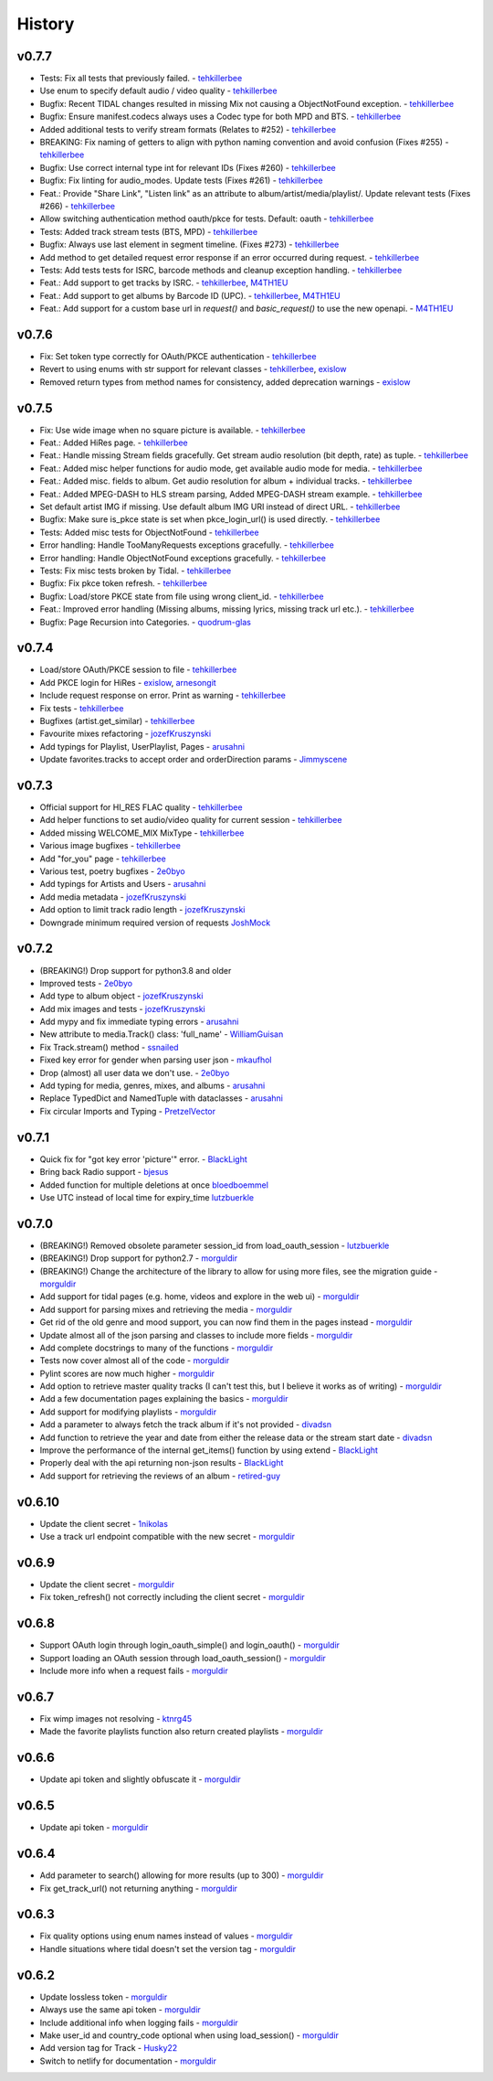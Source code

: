 .. :changelog:

History
=======
v0.7.7
------
* Tests: Fix all tests that previously failed. - tehkillerbee_
* Use enum to specify default audio / video quality - tehkillerbee_
* Bugfix: Recent TIDAL changes resulted in missing Mix not causing a ObjectNotFound exception. - tehkillerbee_
* Bugfix: Ensure manifest.codecs always uses a Codec type for both MPD and BTS. - tehkillerbee_
* Added additional tests to verify stream formats (Relates to #252) - tehkillerbee_
* BREAKING: Fix naming of getters to align with python naming convention and avoid confusion (Fixes #255) - tehkillerbee_
* Bugfix: Use correct internal type int for relevant IDs (Fixes #260) - tehkillerbee_
* Bugfix: Fix linting for audio_modes. Update tests (Fixes #261) - tehkillerbee_
* Feat.: Provide "Share Link", "Listen link" as an attribute to album/artist/media/playlist/. Update relevant tests (Fixes #266) - tehkillerbee_
* Allow switching authentication method oauth/pkce for tests. Default: oauth - tehkillerbee_
* Tests: Added track stream tests (BTS, MPD) - tehkillerbee_
* Bugfix: Always use last element in segment timeline. (Fixes #273) - tehkillerbee_
* Add method to get detailed request error response if an error occurred during request. - tehkillerbee_
* Tests: Add tests tests for ISRC, barcode methods and cleanup exception handling. - tehkillerbee_
* Feat.: Add support to get tracks by ISRC. - tehkillerbee_, M4TH1EU_
* Feat.: Add support to get albums by Barcode ID (UPC). - tehkillerbee_, M4TH1EU_
* Feat.: Add support for a custom base url in `request()` and `basic_request()` to use the new openapi. - M4TH1EU_

v0.7.6
------
* Fix: Set token type correctly for OAuth/PKCE authentication - tehkillerbee_
* Revert to using enums with str support for relevant classes - tehkillerbee_, exislow_
* Removed return types from method names for consistency, added deprecation warnings - exislow_

v0.7.5
------
* Fix: Use wide image when no square picture is available. - tehkillerbee_
* Feat.: Added HiRes page. - tehkillerbee_
* Feat.: Handle missing Stream fields gracefully. Get stream audio resolution (bit depth, rate) as tuple. - tehkillerbee_
* Feat.: Added misc helper functions for audio mode, get available audio mode for media. - tehkillerbee_
* Feat.: Added misc. fields to album. Get audio resolution for album + individual tracks. - tehkillerbee_
* Feat.: Added MPEG-DASH to HLS stream parsing, Added MPEG-DASH stream example. - tehkillerbee_
* Set default artist IMG if missing. Use default album IMG URI instead of direct URL. - tehkillerbee_
* Bugfix: Make sure is_pkce state is set when pkce_login_url() is used directly. - tehkillerbee_
* Tests: Added misc tests for ObjectNotFound - tehkillerbee_
* Error handling: Handle TooManyRequests exceptions gracefully. - tehkillerbee_
* Error handling: Handle ObjectNotFound exceptions gracefully.  - tehkillerbee_
* Tests: Fix misc tests broken by Tidal. - tehkillerbee_
* Bugfix: Fix pkce token refresh. - tehkillerbee_
* Bugfix: Load/store PKCE state from file using wrong client_id. - tehkillerbee_
* Feat.: Improved error handling (Missing albums, missing lyrics, missing track url etc.). - tehkillerbee_
* Bugfix: Page Recursion into Categories. - quodrum-glas_

v0.7.4
------
* Load/store OAuth/PKCE session to file - tehkillerbee_
* Add PKCE login for HiRes - exislow_, arnesongit_
* Include request response on error. Print as warning - tehkillerbee_
* Fix tests - tehkillerbee_
* Bugfixes (artist.get_similar) - tehkillerbee_
* Favourite mixes refactoring - jozefKruszynski_
* Add typings for Playlist, UserPlaylist, Pages - arusahni_
* Update favorites.tracks to accept order and orderDirection params - Jimmyscene_

v0.7.3
------
* Official support for HI_RES FLAC quality - tehkillerbee_
* Add helper functions to set audio/video quality for current session - tehkillerbee_
* Added missing WELCOME_MIX MixType - tehkillerbee_
* Various image bugfixes - tehkillerbee_
* Add "for_you" page - tehkillerbee_
* Various test, poetry bugfixes - 2e0byo_
* Add typings for Artists and Users - arusahni_
* Add media metadata - jozefKruszynski_
* Add option to limit track radio length - jozefKruszynski_
* Downgrade minimum required version of requests JoshMock_



v0.7.2
------
* (BREAKING!) Drop support for python3.8 and older
* Improved tests - 2e0byo_
* Add type to album object - jozefKruszynski_
* Add mix images and tests - jozefKruszynski_
* Add mypy and fix immediate typing errors - arusahni_
* New attribute to media.Track() class: 'full_name' - WilliamGuisan_
* Fix Track.stream() method - ssnailed_
* Fixed key error for gender when parsing user json - mkaufhol_
* Drop (almost) all user data we don't use. - 2e0byo_
* Add typing for media, genres, mixes, and albums - arusahni_
* Replace TypedDict and NamedTuple with dataclasses - arusahni_
* Fix circular Imports and Typing - PretzelVector_

v0.7.1
------
* Quick fix for "got key error 'picture'" error. - BlackLight_
* Bring back Radio support - bjesus_
* Added function for multiple deletions at once bloedboemmel_
* Use UTC instead of local time for expiry_time lutzbuerkle_

v0.7.0
------

* (BREAKING!) Removed obsolete parameter session_id from load_oauth_session - lutzbuerkle_
* (BREAKING!) Drop support for python2.7 - morguldir_
* (BREAKING!) Change the architecture of the library to allow for using more files, see the migration guide - morguldir_
* Add support for tidal pages (e.g. home, videos and explore in the web ui) - morguldir_
* Add support for parsing mixes and retrieving the media - morguldir_
* Get rid of the old genre and mood support, you can now find them in the pages instead - morguldir_
* Update almost all of the json parsing and classes to include more fields - morguldir_
* Add complete docstrings to many of the functions - morguldir_
* Tests now cover almost all of the code - morguldir_
* Pylint scores are now much higher - morguldir_
* Add option to retrieve master quality tracks (I can't test this, but I believe it works as of writing) - morguldir_
* Add a few documentation pages explaining the basics - morguldir_
* Add support for modifying playlists - morguldir_
* Add a parameter to always fetch the track album if it's not provided - divadsn_
* Add function to retrieve the year and date from either the release data or the stream start date - divadsn_
* Improve the performance of the internal get_items() function by using extend - BlackLight_
* Properly deal with the api returning non-json results - BlackLight_
* Add support for retrieving the reviews of an album - retired-guy_


v0.6.10
-------
* Update the client secret - 1nikolas_
* Use a track url endpoint compatible with the new secret - morguldir_

v0.6.9
------

* Update the client secret - morguldir_
* Fix token_refresh() not correctly including the client secret - morguldir_

v0.6.8
------

* Support OAuth login through login_oauth_simple() and login_oauth() - morguldir_
* Support loading an OAuth session through load_oauth_session() - morguldir_
* Include more info when a request fails - morguldir_

v0.6.7
------

* Fix wimp images not resolving - ktnrg45_
* Made the favorite playlists function also return created playlists - morguldir_

v0.6.6
------

* Update api token and slightly obfuscate it - morguldir_

v0.6.5
------

* Update api token - morguldir_

v0.6.4
------

* Add parameter to search() allowing for more results (up to 300) - morguldir_
* Fix get_track_url() not returning anything - morguldir_

v0.6.3
------

* Fix quality options using enum names instead of values - morguldir_
* Handle situations where tidal doesn't set the version tag - morguldir_

v0.6.2
------

* Update lossless token - morguldir_
* Always use the same api token - morguldir_
* Include additional info when logging fails - morguldir_
* Make user_id and country_code optional when using load_session() - morguldir_
* Add version tag for Track - Husky22_
* Switch to netlify for documentation - morguldir_

.. _morguldir: https://github.com/morguldir
.. _Husky22: https://github.com/Husky22
.. _ktnrg45: https://github.com/ktnrg45
.. _1nikolas: https://github.com/1nikolas
.. _divadsn: https://github.com/divadsn
.. _BlackLight: https://github.com/BlackLight
.. _lutzbuerkle: https://github.com/lutzbuerkle
.. _retired-guy: https://github.com/retired-guy
.. _bjesus: https://github.com/bjesus
.. _bloedboemmel: https://github.com/bloedboemmel
.. _2e0byo: https://github.com/2e0byo
.. _jozefKruszynski: https://github.com/jozefKruszynski
.. _arusahni: https://github.com/arusahni
.. _WilliamGuisan: https://github.com/WilliamGuisan
.. _ssnailed: https://github.com/ssnailed
.. _mkaufhol: https://github.com/mkaufhol
.. _PretzelVector: https://github.com/PretzelVector
.. _tehkillerbee: https://github.com/tehkillerbee
.. _JoshMock: https://github.com/JoshMock
.. _exislow: https://github.com/exislow
.. _arnesongit: https://github.com/arnesongit
.. _Jimmyscene: https://github.com/Jimmyscene
.. _quodrum-glas: https://github.com/quodrum-glas
.. _M4TH1EU: https://github.com/M4TH1EU



